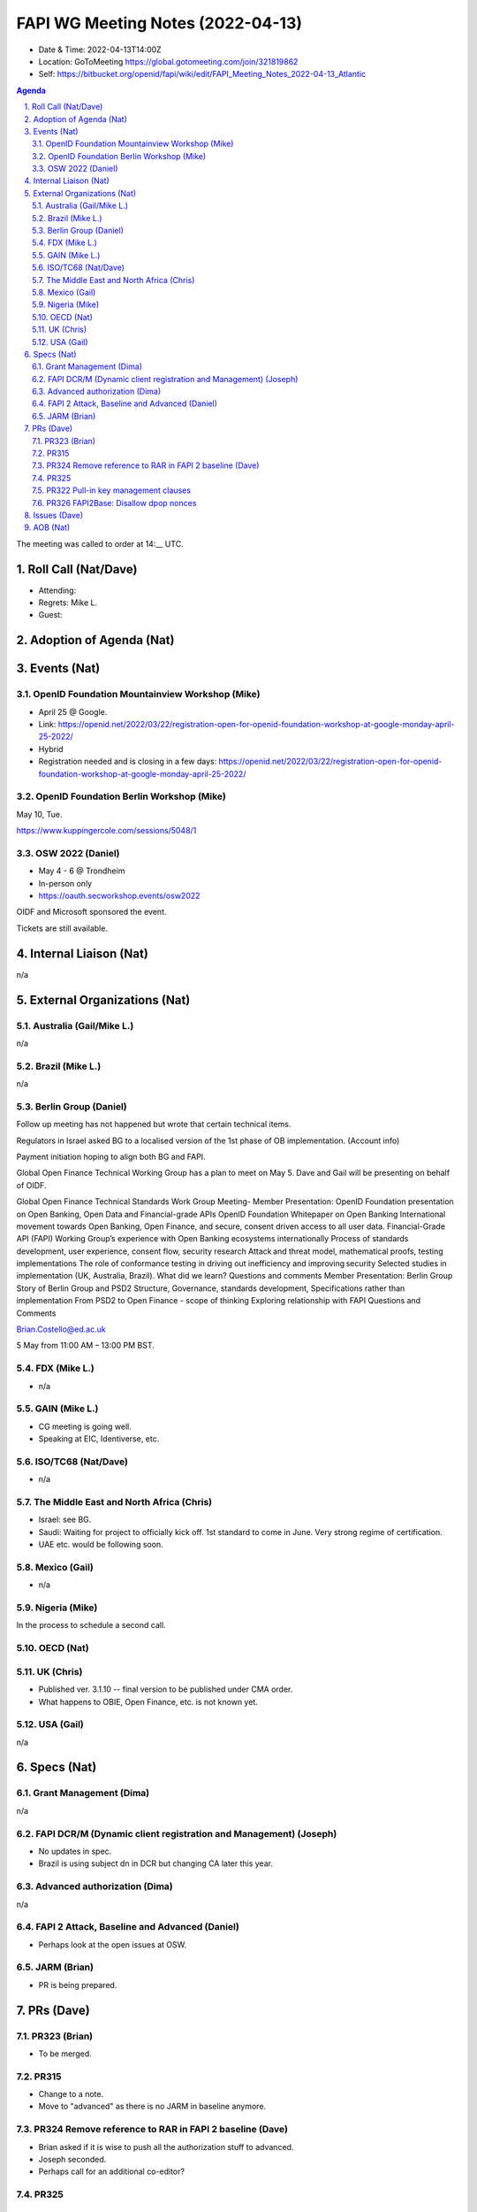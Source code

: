 ============================================
FAPI WG Meeting Notes (2022-04-13) 
============================================
* Date & Time: 2022-04-13T14:00Z
* Location: GoToMeeting https://global.gotomeeting.com/join/321819862
* Self: https://bitbucket.org/openid/fapi/wiki/edit/FAPI_Meeting_Notes_2022-04-13_Atlantic
.. sectnum:: 
   :suffix: .

.. contents:: Agenda

The meeting was called to order at 14:__ UTC. 

Roll Call (Nat/Dave)
======================
* Attending: 
* Regrets: Mike L. 
* Guest: 

Adoption of Agenda (Nat)
================================


Events (Nat)
======================
OpenID Foundation Mountainview Workshop (Mike)
----------------------------------------------------
* April 25 @ Google. 
* Link: https://openid.net/2022/03/22/registration-open-for-openid-foundation-workshop-at-google-monday-april-25-2022/
* Hybrid 
* Registration needed and is closing in a few days: https://openid.net/2022/03/22/registration-open-for-openid-foundation-workshop-at-google-monday-april-25-2022/



OpenID Foundation Berlin Workshop (Mike)
------------------------------------------
May 10, Tue. 

https://www.kuppingercole.com/sessions/5048/1

OSW 2022 (Daniel)
--------------------
* May 4 - 6 @ Trondheim
* In-person only
* https://oauth.secworkshop.events/osw2022

OIDF and Microsoft sponsored the event. 
 
Tickets are still available. 


Internal Liaison (Nat)
================================
n/a


External Organizations (Nat)
===================================
Australia (Gail/Mike L.)
------------------------------------
n/a

Brazil (Mike L.)
---------------------------
n/a

Berlin Group (Daniel)
--------------------------------
Follow up meeting has not happened but wrote that certain technical items. 

Regulators in Israel asked BG to a localised version of the 1st phase of OB implementation. 
(Account info)

Payment initiation hoping to align both BG and FAPI. 

Global Open Finance Technical Working Group has a plan to meet on May 5. 
Dave and Gail will be presenting on behalf of OIDF. 

Global Open Finance Technical Standards Work Group Meeting- Member Presentation: OpenID Foundation presentation on Open Banking, Open Data and Financial-grade APIs
OpenID Foundation Whitepaper on Open Banking
International movement towards Open Banking, Open Finance, and secure, consent driven access to all user data.
Financial-Grade API (FAPI) Working Group’s experience with Open Banking ecosystems internationally
Process of standards development, user experience, consent flow, security research
Attack and threat model, mathematical proofs, testing implementations
The role of conformance testing in driving out inefficiency and improving security
Selected studies in implementation (UK, Australia, Brazil). What did we learn?
Questions and comments
Member Presentation: Berlin Group
Story of Berlin Group and PSD2
Structure, Governance, standards development,
Specifications rather than implementation
From PSD2 to Open Finance - scope of thinking
Exploring relationship with FAPI
Questions and Comments

Brian.Costello@ed.ac.uk

5 May from 11:00 AM – 13:00 PM BST.


FDX (Mike L.)
------------------
* n/a

GAIN (Mike L.)
---------------------
* CG meeting is going well. 
* Speaking at EIC, Identiverse, etc. 

ISO/TC68 (Nat/Dave)
----------------------
* n/a

The Middle East and North Africa (Chris)
-----------------------------------------
* Israel: see BG. 
* Saudi: Waiting for project to officially kick off. 1st standard to come in June. Very strong regime of certification. 
* UAE etc. would be following soon. 

Mexico (Gail)
------------------
* n/a

Nigeria (Mike)
---------------
In the process to schedule a second call.

OECD (Nat)
-------------


UK (Chris)
--------------------
* Published ver. 3.1.10 -- final version to be published under CMA order. 
* What happens to OBIE, Open Finance, etc. is not known yet. 


USA (Gail)
----------------
n/a 


Specs (Nat)
================
Grant Management (Dima)
----------------------------------------
n/a


FAPI DCR/M (Dynamic client registration and Management) (Joseph)
-------------------------------------------------------------------------
* No updates in spec. 
* Brazil is using subject dn in DCR but changing CA later this year. 

Advanced authorization (Dima)
----------------------------------
n/a

FAPI 2 Attack, Baseline and Advanced (Daniel)
----------------------------------------------
* Perhaps look at the open issues at OSW. 

JARM (Brian)
----------------------------------------
* PR is being prepared. 

PRs (Dave)
=================
PR323 (Brian)
-------------------
* To be merged. 

PR315 
-------------------
* Change to a note. 
* Move to "advanced" as there is no JARM in baseline anymore. 

PR324 Remove reference to RAR in FAPI 2 baseline (Dave)
---------------------------------------------------------
* Brian asked if it is wise to push all the authorization stuff to advanced. 
* Joseph seconded. 
* Perhaps call for an additional co-editor? 

PR325 
---------------------------------------------------------

PR322 Pull-in key management clauses
---------------------------------------------------------
* Build error needs to be fixed. 
* Joseph pointed out that we technically require jwks_uri - we require OIDC discovery, and jwks_uri is required in Final: OpenID Connect Discovery 1.0 incorporating errata set 1. 
* Will continue discussing. 

PR326 FAPI2Base: Disallow dpop nonces
---------------------------------------------------------
* WG agreed to remove dpop nonces on the condition that if the FV finds it to be needed we add it back. 
* We need to have a new issue around the OIDC nonce. 

Issues (Dave)
=====================
We were not able to cover it. 



AOB (Nat)
=================
* Please review https://bitbucket.org/openid/fapi/issues/492/eddsa-in-fapi-20



The call adjourned at 15:00 UTC